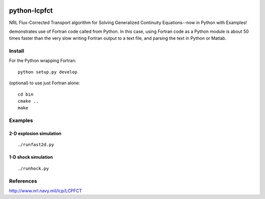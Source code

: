.. image:: https://codeclimate.com/github/scienceopen/pyLCPFCT/badges/gpa.svg
   :target: https://codeclimate.com/github/scienceopen/pyLCPFCT

==============
python-lcpfct
==============
NRL Flux-Corrected Transport algorithm for Solving Generalized Continuity Equations--now in Python with Examples!


.. image:: http://blogs.bu.edu/mhirsch/files/2015/03/fast2d.gif
   :alt: fancy output plot animated

demonstrates use of Fortran code called from Python. In this case, using Fortran code as a Python module
is about 50 times faster than the very slow writing Fortran output to a text file, and parsing the text
in Python or Matlab.

Install
=======
For the Python wrapping Fortran::

    python setup.py develop

(optional) to use just Fortran alone::
    
    cd bin
    cmake ..
    make


Examples
========

2-D explosion simulation
---------------------------
::

    ./runfast2d.py


1-D shock simulation
---------------------
::

    ./runhock.py

References
==========

http://www.nrl.navy.mil/lcp/LCPFCT
